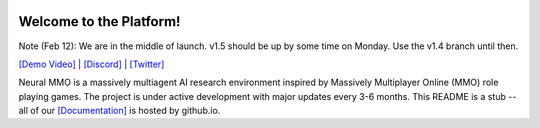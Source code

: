 
.. |icon| image:: docs/source/resource/icon/icon_pixel.png

.. figure:: docs/source/resource/image/splash.png

|icon| Welcome to the Platform!
###############################

Note (Feb 12): We are in the middle of launch. v1.5 should be up by some time on Monday. Use the v1.4 branch until then.

`[Demo Video] <https://youtu.be/y_f77u9vlLQ>`_ | `[Discord] <https://discord.gg/BkMmFUC>`_ | `[Twitter] <https://twitter.com/jsuarez5341>`_

Neural MMO is a massively multiagent AI research environment inspired by Massively Multiplayer Online (MMO) role playing games. The project is under active development with major updates every 3-6 months. This README is a stub -- all of our `[Documentation] <https://jsuarez5341.github.io>`_ is hosted by github.io.
